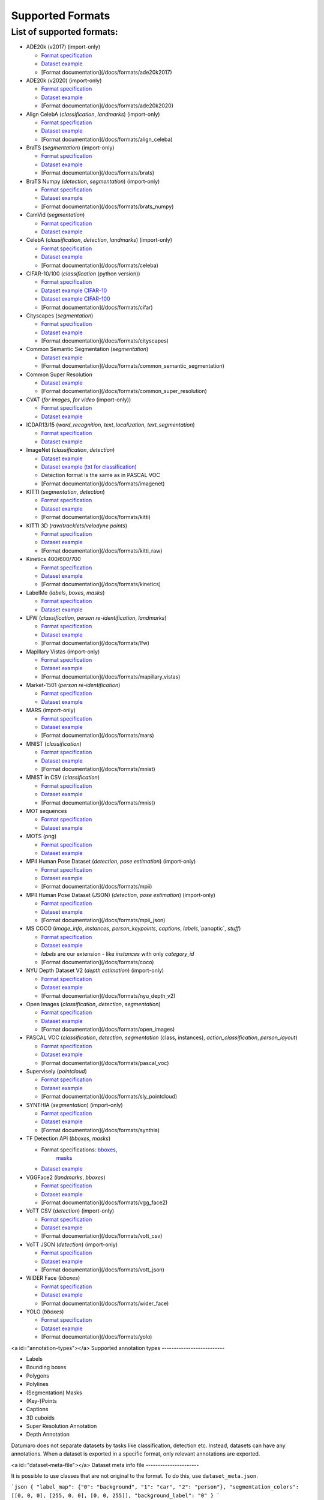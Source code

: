 Supported Formats
=================

List of supported formats:
--------------------------

- ADE20k (v2017) (import-only)

  - `Format specification <https://www.kaggle.com/soumikrakshit/ade20k>`__
  - `Dataset example <https://github.com/openvinotoolkit/datumaro/tree/develop/tests/assets/ade20k2017_dataset>`__
  - [Format documentation](/docs/formats/ade20k2017)

- ADE20k (v2020) (import-only)

  - `Format specification <https://groups.csail.mit.edu/vision/datasets/ADE20K/>`__
  - `Dataset example <https://github.com/openvinotoolkit/datumaro/tree/develop/tests/assets/ade20k2020_dataset>`__
  - [Format documentation](/docs/formats/ade20k2020)

- Align CelebA (`classification`, `landmarks`) (import-only)

  - `Format specification <https://mmlab.ie.cuhk.edu.hk/projects/CelebA.html>`__
  - `Dataset example <https://github.com/openvinotoolkit/datumaro/tree/develop/tests/assets/align_celeba_dataset>`__
  - [Format documentation](/docs/formats/align_celeba)

- BraTS (`segmentation`) (import-only)

  - `Format specification <https://www.med.upenn.edu/sbia/brats2018/data.html>`__
  - `Dataset example <https://github.com/openvinotoolkit/datumaro/tree/develop/tests/assets/brats_dataset>`__
  - [Format documentation](/docs/formats/brats)

- BraTS Numpy (`detection`, `segmentation`) (import-only)

  - `Format specification <https://www.med.upenn.edu/sbia/brats2018/data.html>`__
  - `Dataset example <https://github.com/openvinotoolkit/datumaro/tree/develop/tests/assets/brats_numpy_dataset>`__
  - [Format documentation](/docs/formats/brats_numpy)

- CamVid (`segmentation`)

  - `Format specification <http://mi.eng.cam.ac.uk/research/projects/VideoRec/CamVid/>`__
  - `Dataset example <https://github.com/openvinotoolkit/datumaro/tree/develop/tests/assets/camvid_dataset>`__

- CelebA (`classification`, `detection`, `landmarks`) (import-only)

  - `Format specification <https://mmlab.ie.cuhk.edu.hk/projects/CelebA.html>`__
  - `Dataset example <https://github.com/openvinotoolkit/datumaro/tree/develop/tests/assets/celeba_dataset>`__
  - [Format documentation](/docs/formats/celeba)

- CIFAR-10/100 (`classification` (python version))

  - `Format specification <https://www.cs.toronto.edu/~kriz/cifar.html>`__
  - `Dataset example CIFAR-10 <https://github.com/openvinotoolkit/datumaro/tree/develop/tests/assets/cifar10_dataset>`__
  - `Dataset example CIFAR-100 <https://github.com/openvinotoolkit/datumaro/tree/develop/tests/assets/cifar100_dataset>`__
  - [Format documentation](/docs/formats/cifar)

- Cityscapes (`segmentation`)

  - `Format specification <https://www.cityscapes-dataset.com/dataset-overview/>`__
  - `Dataset example <https://github.com/openvinotoolkit/datumaro/tree/develop/tests/assets/cityscapes_dataset>`__
  - [Format documentation](/docs/formats/cityscapes)

- Common Semantic Segmentation (`segmentation`)

  - `Dataset example <https://github.com/openvinotoolkit/datumaro/tree/develop/tests/assets/common_semantic_segmentation_dataset>`__
  -  [Format documentation](/docs/formats/common_semantic_segmentation)

- Common Super Resolution

  - `Dataset example <https://github.com/openvinotoolkit/datumaro/tree/develop/tests/assets/common_super_resolution_dataset>`__
  - [Format documentation](/docs/formats/common_super_resolution)

- CVAT (`for images`, `for video` (import-only))

  - `Format specification <https://opencv.github.io/cvat/docs/manual/advanced/xml_format>`__
  - `Dataset example <https://github.com/openvinotoolkit/datumaro/tree/develop/tests/assets/cvat_dataset>`__

- ICDAR13/15 (`word_recognition`, `text_localization`, `text_segmentation`)

  - `Format specification <https://rrc.cvc.uab.es/?ch=2>`__
  - `Dataset example <https://github.com/openvinotoolkit/datumaro/tree/develop/tests/assets/icdar_dataset>`__

- ImageNet (`classification`, `detection`)

  - `Dataset example <https://github.com/openvinotoolkit/datumaro/tree/develop/tests/assets/imagenet_dataset>`__
  - `Dataset example (txt for classification) <https://github.com/openvinotoolkit/datumaro/tree/develop/tests/assets/imagenet_txt_dataset>`__
  - Detection format is the same as in PASCAL VOC
  - [Format documentation](/docs/formats/imagenet)

- KITTI (`segmentation`, `detection`)

  - `Format specification <http://www.cvlibs.net/datasets/kitti/index.php>`__
  - `Dataset example <https://github.com/openvinotoolkit/datumaro/tree/develop/tests/assets/kitti_dataset>`__
  - [Format documentation](/docs/formats/kitti)

- KITTI 3D (`raw`/`tracklets`/`velodyne points`)

  - `Format specification <http://www.cvlibs.net/datasets/kitti/raw_data.php>`__
  - `Dataset example <https://github.com/openvinotoolkit/datumaro/tree/develop/tests/assets/kitti_dataset/kitti_raw>`__
  - [Format documentation](/docs/formats/kitti_raw)

- Kinetics 400/600/700

  - `Format specification <https://www.deepmind.com/open-source/kinetics>`__
  - `Dataset example <https://github.com/openvinotoolkit/datumaro/tree/develop/tests/assets/kinetics_dataset>`__
  - [Format documentation](/docs/formats/kinetics)

- LabelMe (`labels`, `boxes`, `masks`)

  - `Format specification <http://labelme.csail.mit.edu/Release3.0>`__
  - `Dataset example <https://github.com/openvinotoolkit/datumaro/tree/develop/tests/assets/labelme_dataset>`__

- LFW (`classification`, `person re-identification`, `landmarks`)

  - `Format specification <http://vis-www.cs.umass.edu/lfw/>`__
  - `Dataset example <https://github.com/openvinotoolkit/datumaro/tree/develop/tests/assets/lfw_dataset>`__
  -  [Format documentation](/docs/formats/lfw)

- Mapillary Vistas (import-only)

  - `Format specification <https://www.mapillary.com/dataset/vistas>`__
  - `Dataset example <https://github.com/openvinotoolkit/datumaro/tree/develop/tests/assets/mapillary_vistas_dataset>`__
  -  [Format documentation](/docs/formats/mapillary_vistas)

- Market-1501 (`person re-identification`)

  - `Format specification <https://www.aitribune.com/dataset/2018051063>`__
  - `Dataset example <https://github.com/openvinotoolkit/datumaro/tree/develop/tests/assets/market1501_dataset>`__

- MARS (import-only)

  - `Format specification <https://zheng-lab.cecs.anu.edu.au/Project/project_mars.html>`__
  - `Dataset example <https://github.com/openvinotoolkit/datumaro/tree/develop/tests/assets/mars_dataset>`__
  -  [Format documentation](/docs/formats/mars)

- MNIST (`classification`)

  - `Format specification <http://yann.lecun.com/exdb/mnist/>`__
  - `Dataset example <https://github.com/openvinotoolkit/datumaro/tree/develop/tests/assets/mnist_dataset>`__
  -  [Format documentation](/docs/formats/mnist)

- MNIST in CSV (`classification`)

  - `Format specification <https://pjreddie.com/projects/mnist-in-csv/>`__
  - `Dataset example <https://github.com/openvinotoolkit/datumaro/tree/develop/tests/assets/mnist_csv_dataset>`__
  -  [Format documentation](/docs/formats/mnist)

- MOT sequences

  - `Format specification <https://arxiv.org/pdf/1906.04567.pdf>`__
  - `Dataset example <https://github.com/openvinotoolkit/datumaro/tree/develop/tests/assets/mot_dataset>`__

- MOTS (png)

  - `Format specification <https://www.vision.rwth-aachen.de/page/mots>`__
  - `Dataset example <https://github.com/openvinotoolkit/datumaro/tree/develop/tests/assets/mots_dataset>`__

- MPII Human Pose Dataset (`detection`, `pose estimation`) (import-only)

  - `Format specification <http://human-pose.mpi-inf.mpg.de>`__
  - `Dataset example <https://github.com/openvinotoolkit/datumaro/tree/develop/tests/assets/mpii_dataset>`__
  -  [Format documentation](/docs/formats/mpii)

- MPII Human Pose Dataset (JSON) (`detection`, `pose estimation`) (import-only)

  - `Format specification <http://human-pose.mpi-inf.mpg.de>`__
  - `Dataset example <https://github.com/openvinotoolkit/datumaro/tree/develop/tests/assets/mpii_json_dataset>`__
  -  [Format documentation](/docs/formats/mpii_json)

- MS COCO (`image_info`, `instances`, `person_keypoints`, `captions`, `labels`,`panoptic`, `stuff`)

  - `Format specification <http://cocodataset.org/#format-data>`__
  - `Dataset example <https://github.com/openvinotoolkit/datumaro/tree/develop/tests/assets/coco_dataset>`__
  - `labels` are our extension - like `instances` with only `category_id`
  -  [Format documentation](/docs/formats/coco)

- NYU Depth Dataset V2 (`depth estimation`) (import-only)

  - `Format specification <https://cs.nyu.edu/~silberman/datasets/nyu_depth_v2.html>`__
  - `Dataset example <https://github.com/openvinotoolkit/datumaro/tree/develop/tests/assets/nyu_depth_v2_dataset>`__
  -  [Format documentation](/docs/formats/nyu_depth_v2)

- Open Images (`classification`, `detection`, `segmentation`)

  - `Format specification <https://storage.googleapis.com/openimages/web/download.html>`__
  - `Dataset example <https://github.com/openvinotoolkit/datumaro/tree/develop/tests/assets/open_images_dataset>`__
  -  [Format documentation](/docs/formats/open_images)

- PASCAL VOC (`classification`, `detection`, `segmentation` (class, instances),
  `action_classification`, `person_layout`)

  - `Format specification <http://host.robots.ox.ac.uk/pascal/VOC/voc2012/htmldoc/index.html>`__
  - `Dataset example <https://github.com/openvinotoolkit/datumaro/tree/develop/tests/assets/voc_dataset>`__
  -  [Format documentation](/docs/formats/pascal_voc)

- Supervisely (`pointcloud`)

  - `Format specification <https://docs.supervise.ly/data-organization/00_ann_format_navi>`__
  - `Dataset example <https://github.com/openvinotoolkit/datumaro/tree/develop/tests/assets/sly_pointcloud_dataset>`__
  -  [Format documentation](/docs/formats/sly_pointcloud)

- SYNTHIA (`segmentation`) (import-only)

  - `Format specification <https://synthia-dataset.net/>`__
  - `Dataset example <https://github.com/openvinotoolkit/datumaro/tree/develop/tests/assets/synthia_dataset>`__
  -  [Format documentation](/docs/formats/synthia)

- TF Detection API (`bboxes`, `masks`)

  - Format specifications:  `bboxes <https://github.com/tensorflow/models/blob/master/research/object_detection/g3doc/using_your_own_dataset.md>`__,
     `masks <https://github.com/tensorflow/models/blob/master/research/object_detection/g3doc/instance_segmentation.md>`__
  - `Dataset example <https://github.com/openvinotoolkit/datumaro/tree/develop/tests/assets/tf_detection_api_dataset>`__

- VGGFace2 (`landmarks`, `bboxes`)

  - `Format specification <https://github.com/ox-vgg/vgg_face2>`__
  - `Dataset example <https://github.com/openvinotoolkit/datumaro/tree/develop/tests/assets/vgg_face2_dataset>`__
  -  [Format documentation](/docs/formats/vgg_face2)

- VoTT CSV (`detection`) (import-only)

  - `Format specification <https://github.com/microsoft/VoTT>`__
  - `Dataset example <https://github.com/openvinotoolkit/datumaro/tree/develop/tests/assets/vott_csv_dataset>`__
  -  [Format documentation](/docs/formats/vott_csv)

- VoTT JSON (`detection`) (import-only)

  - `Format specification <https://github.com/microsoft/VoTT>`__
  - `Dataset example <https://github.com/openvinotoolkit/datumaro/tree/develop/tests/assets/vott_json_dataset>`__
  -  [Format documentation](/docs/formats/vott_json)

- WIDER Face (`bboxes`)

  - `Format specification <http://shuoyang1213.me/WIDERFACE/>`__
  - `Dataset example <https://github.com/openvinotoolkit/datumaro/tree/develop/tests/assets/widerface_dataset>`__
  -  [Format documentation](/docs/formats/wider_face)

- YOLO (`bboxes`)

  - `Format specification <https://github.com/AlexeyAB/darknet#how-to-train-pascal-voc-data>`__
  - `Dataset example <https://github.com/openvinotoolkit/datumaro/tree/develop/tests/assets/yolo_dataset>`__
  -  [Format documentation](/docs/formats/yolo)

<a id="annotation-types"></a>
Supported annotation types
--------------------------

- Labels
- Bounding boxes
- Polygons
- Polylines
- (Segmentation) Masks
- (Key-)Points
- Captions
- 3D cuboids
- Super Resolution Annotation
- Depth Annotation

Datumaro does not separate datasets by tasks like classification, detection
etc. Instead, datasets can have any annotations. When a dataset is exported
in a specific format, only relevant annotations are exported.

<a id="dataset-meta-file"></a>
Dataset meta info file
----------------------

It is possible to use classes that are not original to the format.
To do this, use ``dataset_meta.json``.

```json
{
"label_map": {"0": "background", "1": "car", "2": "person"},
"segmentation_colors": [[0, 0, 0], [255, 0, 0], [0, 0, 255]],
"background_label": "0"
}
```

- `label_map` is a dictionary where the class ID is the key and
  the class name is the value.
- `segmentation_colors` is a list of channel-wise values for each class.
  This is only necessary for the segmentation task.
- `background_label` is a background label ID in the dataset.
